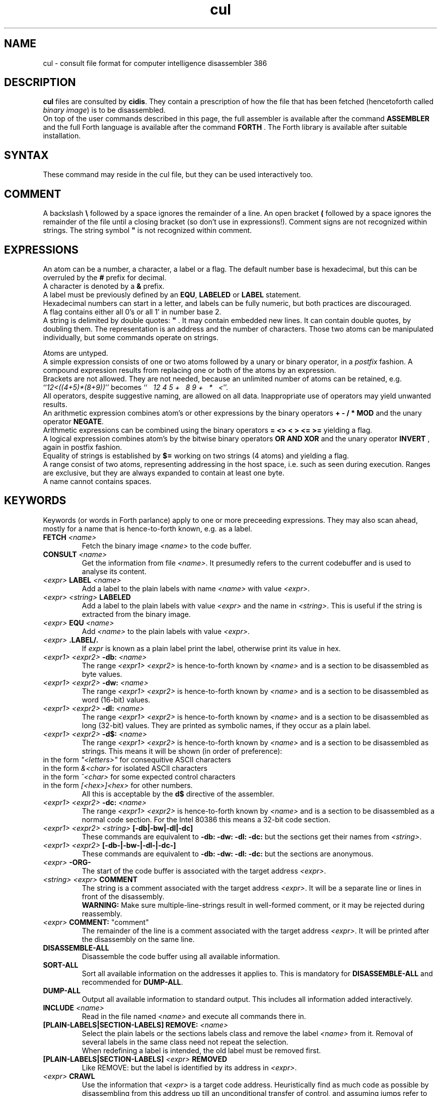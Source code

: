 .\" $Id$
.TH cul "5" "May 2004" "cul 0.1.3" DFW
.SH "NAME"
cul \- consult file format for
computer intelligence
disassembler 386
.SH "DESCRIPTION"
\fBcul\fR files are consulted by \fBcidis\fR.
They contain a prescription of how the file that has been
fetched (hencetoforth called \fIbinary image\fR) is to be disassembled.
.br
On top of the user commands described in this page,
the full assembler is available after the command \fBASSEMBLER\fR and
the full Forth language is available after the command \fBFORTH\fR .
The Forth library is available after suitable installation.
.\"
.SH "SYNTAX"
These command may reside in the cul file,
but they can be used interactively too.
.\"
.SH "COMMENT"
A backslash \fB\\\fR followed by a space ignores the remainder of a line.
An open bracket \fB(\fR followed by a space ignores the remainder of the file
until a closing bracket (so don't use in expressions!).
Comment signs are not recognized within strings.
The string symbol \fB"\fR is not recognized within comment.
.\"
.SH "EXPRESSIONS"
An atom can be a number, a character, a label or a flag.
The default number base is hexadecimal,
but this can be overruled by the \fB#\fR prefix for decimal.
.br
A character is denoted by a \fB&\fR prefix.
.br
A label must be previously defined by an \fBEQU\fR,
\fBLABELED\fR or \fBLABEL\fR statement.
.br
Hexadecimal numbers can start in a letter,
and labels can be fully numeric,
but both practices are discouraged.
.br
A flag contains either all 0's or all 1' in number base 2.
.br
A string is delimited by double quotes: \fB"\fR .
It may contain embedded new lines.
It can contain double quotes,
by doubling them.
The representation is an address and the number of characters.
Those two atoms can be manipulated individually, but some commands
operate on strings.

.br
Atoms are untyped.
.br
A simple expression consists of one or two atoms followed by a unary
or binary operator,
in a \fIpostfix\fR fashion.
A compound expression results from replacing one or both of the atoms
by an expression.
.br
Brackets are not allowed.
They are not needed,
because an unlimited number of atoms can be retained,
e.g. ``\fI12<((4+5)*(8+9))\fR'' becomes
``\fI\ \ \ 12\ 4\ 5\ +\ \ \ 8\ 9\ +\ \ \ *\ \ \ <\fR''.
.br
.\"verbose
All operators, despite suggestive naming, are allowed on all data.
Inappropriate use of operators may yield unwanted results.
.br
An arithmetic expression combines atom's or other expressions
by the binary operators
\fB+ - / * MOD\fR and the unary operator \fBNEGATE\fR.
.br
Arithmetic expressions can be combined using the binary operators
\fB= <> < > <= >=\fR yielding a flag.
.br
A logical expression combines atom's by the bitwise binary operators
\fBOR AND XOR\fR  and the unary operator \fBINVERT\fR ,
again in postfix fashion.
.br
Equality of strings is established by \fB$=\fR working on two strings
(4 atoms) and yielding a flag.
.br
A range consist of two atoms, representing addressing in the
host space,
i.e. such as seen during execution.
Ranges are exclusive, but they are always expanded to contain
at least one byte.
.br
A name cannot contains spaces.
.SH "KEYWORDS"
Keywords (or words in Forth parlance) apply to one or more
preceeding expressions.
They may also scan ahead,
mostly for a name that is hence-to-forth known, e.g. as a label.
.TP
\fBFETCH\fR \fI<name>\fR
.br
Fetch the binary image \fI<name>\fR to the code buffer.
.TP
\fBCONSULT\fR \fI<name>\fR
.br
Get the information from file \fI<name>\fR.
It presumedly refers to the current codebuffer and is used to analyse its
content.
.TP
\fI<expr>\fR \fBLABEL\fR \fI<name>\fR
.br
Add a label to the plain labels with name \fI<name>\fR with value \fI<expr>\fR.
.TP
\fI<expr>\fR \fI<string>\fR \fBLABELED\fR
.br
Add a label to the plain labels with value \fI<expr>\fR and the
name in \fI<string>\fR.
This is useful if the string is extracted from
the binary image.
.TP
\fI<expr>\fR \fBEQU\fR \fI<name>\fR
.br
Add \fI<name>\fR to the plain labels with value \fI<expr>\fR.
.TP
\fI<expr>\fR \fB.LABEL/.\fR
.br
If \fIexpr\fR is known as a plain label print the label,
otherwise print its value in hex.
.TP
\fI<expr1>\ <expr2>\fR \fB-db:\fR \fI<name>\fR
.br
The range \fI<expr1>\ <expr2>\fR is hence-to-forth known by
\fI<name>\fR and is a section to be disassembled as byte values.
.TP
\fI<expr1>\ <expr2>\fR \fB-dw:\fR \fI<name>\fR
.br
The range \fI<expr1>\ <expr2>\fR is hence-to-forth known by
\fI<name>\fR and is a section to be disassembled as word (16-bit)
values.
.TP
\fI<expr1>\ <expr2>\fR \fB-dl:\fR \fI<name>\fR
.br
The range \fI<expr1>\ <expr2>\fR is hence-to-forth known by
\fI<name>\fR and is a section to be disassembled as long (32-bit) values.
They are printed as symbolic names,
if they occur as a plain label.
.TP
\fI<expr1>\ <expr2>\fR \fB-d$:\fR \fI<name>\fR
.br
The range \fI<expr1>\ <expr2>\fR is hence-to-forth known by
\fI<name>\fR and is a section to be disassembled as strings.
This means it will be shown (in order of preference):
.TP
in the form \fI"<letters>"\fR for consequitive ASCII characters
.TP
in the form \fI&<char>\fR for isolated ASCII characters
.TP
in the form \fI^<char>\fR for some expected control characters
.TP
in the form \fI[<hex>]<hex>\fR for other numbers.
.br
All this is acceptable by the \fBd$\fR directive of the assembler.
.br
.TP
\fI<expr1>\ <expr2>\fR \fB-dc:\fR \fI<name>\fR
.br
The range \fI<expr1>\ <expr2>\fR is hence-to-forth known by
\fI<name>\fR and is a section to be disassembled as a normal code section.
For the Intel 80386 this means a 32-bit code section.
.TP
\fI<expr1>\ <expr2>\fR \fI<string>\fR \fB[-db|-bw|-dl|-dc]\fR
These commands are equivalent to \fB-db: -dw: -dl: -dc: \fR but the
sections get their names from \fI<string>\fR.
.TP
\fI<expr1>\ <expr2>\fR \fB[-db-|-bw-|-dl-|-dc-]\fR
These commands are equivalent to \fB-db: -dw: -dl: -dc: \fR but the
sections are anonymous.
.TP
\fI<expr>\fR \fB-ORG-\fR
.br
The start of the code buffer is associated with the target address
\fI<expr>\fR.
.TP
\fI<string>\fR \fI<expr>\fR \fBCOMMENT\fR
.br
The string is a comment associated with the target address
\fI<expr>\fR.
It will be a separate line or lines in front of the disassembly.
.br
\fBWARNING:\fR
Make sure multiple-line-strings result in well-formed comment,
or it may be rejected during reassembly.
.TP
\fI<expr>\fR \fBCOMMENT:\fR "comment"
.br
The remainder of the line is a comment associated with the target address
\fI<expr>\fR.
It will be printed after the disassembly on the same line.
.TP
\fBDISASSEMBLE-ALL\fR
.br
Disassemble the code buffer using all available information.
.TP
\fBSORT-ALL\fR
.br
Sort all available information on the addresses it applies to.
This is mandatory for \fBDISASSEMBLE-ALL\fR and recommended for \fBDUMP-ALL\fR.
.TP
\fBDUMP-ALL\fR
.br
Output all available information to standard output.
This includes all information added interactively.
.TP
\fBINCLUDE\fR \fI<name>\fR
.br
Read in the file named \fI<name>\fR and execute all commands there in.
.TP
\fB[PLAIN-LABELS|SECTION-LABELS]\ REMOVE:\fR \fI<name>\fR
.br
Select the plain labels or the sections labels class and
remove the label \fI<name>\fR from it.
Removal of several labels in the same class need not repeat
the selection.
.br
When redefining a label is intended,
the old label must be removed first.
.TP
 \fB[PLAIN-LABELS|SECTION-LABELS]\fR \fI<expr>\fR \fBREMOVED\fR
.br
Like REMOVE: but the label is identified by its address in \fI<expr>\fR.
.TP
\fI<expr>\fR \fBCRAWL\fR
.br
Use the information that \fI<expr>\fR is a target code address.
Heuristically find as much code as possible by disassembling
from this address up till an unconditional transfer of control,
and assuming jumps refer to more code addresses.
Add new knowledge to the labeled sections,
then combine any anonymous sections.
.TP
\fI<expr>\fR \fBCRAWL!\fR
.br
Add the information that \fI<expr>\fR is a target code address.
It will be taken into account at the next invocation of CRAWL .

.SH "STRING HANDLING"
Extracting label names from the binary is a vital capability.
Note that the keywords in this section are operators,
in the sense that they leave a result string for further processing.
They operate on addresses in the host space (unlike \fBL@\fR e.a.),
so they are normally preceeded by \fBTARGET>HOST\fR.
.TP
\fI<addr>\fR \fBTARGET>HOST\fR
Transform the target address to a host address.
It may be abbreviated to \fBth\fR.
.TP
\fI<addr>\fR \fBCOUNT\fR
Get a string expression from address \fI<addr>\fR,
assuming its first byte is the character count.
.TP
\fI<addr>\fR \fB$@\fR
Get a string expression from address \fI<addr>\fR,
assuming its first long-word (32 bits) is the character count.
.TP
\fI<addr>\fR \fBZ$@\fR
Get a string expression from address \fI<addr>\fR,
assuming it ends in an ASCII zero (c-style).
.SH "ADVANCED"
A modest skill in the Forth language can increase the usefulness
of \fBcidis\fR considerably.
.br
You can get pretty far by making a customized script.
The source contains many commands that are occasionally
useful.
All commands in the source are documented using the Stallman convention.
.br
With the Forth commands \fBDUP SWAP OVER 2DUP 2SWAP 2OVER\fR
writing down the same expression repeatedly can be avoided.
See lina(1) if installed.
.br
A sequence of commands can be combined into a macro in the following
fashion (regular Forth practice):
.br
.TP
\fB:\ \fI<name> <sequence> \fB;\fR
.br
Using \fI<name>\fR will result in the execution of the commands
in \fI<sequence>\fR.
If \fI<sequence>\fR contains commands that scan ahead (e.g. \fI-db:\fR)
the scanning will be done when \fI<name>\fR is invoked;
this can be confusing for novices.
.TP
\fBLABEL-STRUCT\fR
This command can be used to add a new class of labels.
All classes of labels are registered automatically.
See the source \fBlabeldis.frt\fR.
.TP
\fBSHOW-REGISTER\fR
.br
List the names of all registered classes of labels.
A class can be made current by typing its name
and then its content can be
printed using \fB.LABELS\fR.
.TP
\fI<expr>\fR \fI<string>\fR \fB?ABORT\fR
.br
If \fI<expr>\fR\ is not zero,
output the string on the error channel and exit
\fBcidis\fR with an error code of 2.
.\"
.SH "INTEL 386 SPECIFIC"
.TP
\fI<expr1>\ <expr2>\fR \fB-dc16:\fR \fI<name>\fR
.br
The range \fI<expr1>\ <expr2>\fR is hence-to-forth known by
\fI<name>\fR and is a section to be disassembled as a 16-bit code section.
This command is specific to the Intel 80386.
As are the corresponding \fB[-dc16|-dc16-]\fR commands.
.\"
.TP
\fI<expr>\fR \fBCRAWL16\fR
.br
This command is like \fBCRAWL16\fR but applies to 16 bits code segments
and generates \fB-dc16\fR family directives.
\fBCRAWL!\fR is recognized for start addresses.
.SH "COMMAND"
After the command \fBASSEMBLER\fR ,
all assembler commands can be tried
out interactively (see lina(1)).

After the command \fBFORTH\fR
you have a full Forth environment available (see lina(1))

A \fBBYE\fR command ends an interactive session.


.\"
.SH "AVAILABILITY"
\fBcias / cdis\fR is based on \fBciforth\fR.
.br
The underlying Forth system can be fetched from
.IP
\fI http://home.hccnet.nl/a.w.m.van.der.horst/ciforth.html\fR
.PP
The binary distribution of
\fBcias / cdis\fR
is for Intel-Linux,
so not for the
MS-DOS, "windows" , stand alone and Alpha Linux versions
of \fBciforth\fR.
.\"
.SH "EXAMPLE"
A typical consult file to disassemble
a c-program could contain:
.br
 \ \ \ 100 148 -   -ORG-
.br
 \ \ \ 0 148 -db: header
.br
 \ \ \ 148 COMMENT: entry point
.br
 \ \ \ 148 2008 -db: text
.br
 \ \ \ "Data area" 2008 COMMENT
.br
 \ \ \ 2008 4804 -dc: data
.br
 \ \ \ DISASSEMBLE-ALL
.br
 \ \ \ BYE
.br
The actual command to disassemble is:
.br
 \ \ \ cidis freecell.exe freecell.cul > freecell.asm

.br
A reusable file to be included if disassembling
MS-DOS \fB.exe\fR files could contain:
.br
\ \ \ \ ...
.br
\ \ \ \ 0
.br
\ \ \ \ DUP\ LABEL\ exSignature\ \ \ \ \ \ \ \ 2 +
.br
\ \ \ exSignature 2 "MZ" $=
.br
\ \ \ \ \ 0 = "Fatal, not an exe header!" ?ABORT
.br
\ \ \ DUP\ LABEL\ exExtrabytes\ \ \ \ \ \ \ 2 +
.br
\ \ \ DUP\ LABEL\ exPagesture\ \ \ \ \ \ \ \ 2 +
.br
\ \ \ \ ...
.br
The \fBDUP\fR leaves a duplicate of the labels value and \fB2 +\fR turns it
into the next label,
a technique similar
to that used in assembler files:
.br
\ \ \ \ exSignature     EQU 0
.br
\ \ \ \ exExtrabytes    EQU exSignature + 2
.\"
.SH "SEE ALSO"

cias(1) computer_intelligence_assembler_386
.br
cidis(1) computer_intelligence_disassembler_386
.br
lina(1) Linux Native version of ciforth.
.\"
.SH "CAVEAT"
Mistakes in Forth mode can easily crash \fBcias / cidis\fR.

\fBcias / cdis\fR is case sensitive.
.SH "AUTHOR"
Copyright \(co 2004
Albert van der Horst \fI albert@spenarnc.xs4all.nl\fR.
\fBcias / cidis\fR
are made available under the GNU Public License:
quality, but NO warranty.
